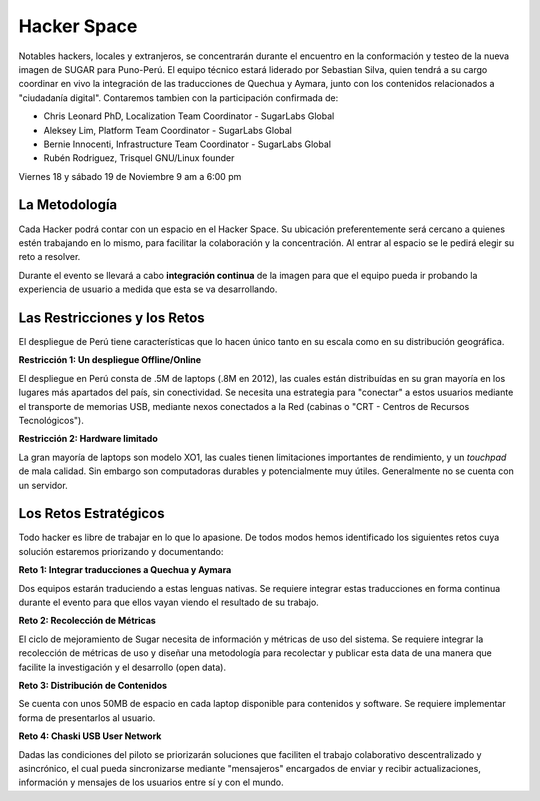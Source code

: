 Hacker Space
============

.. raw:: html
    
    <div class="pull-right">
    <div class="span-one-third">
    <div id="cc-btn-sc" class="cc-btn-camp"> 
        <div class='cc-spacer'></div> 
        <span time="1321570800" class="kkcount-down"></span>
        </div> 
        <h3 style="text-align:center">La entrada es libre</h3>
        <p>
        Tenemos cupos limitados por lo que será necesario registrarse con anticipación.
        </p>
        <p style="font-size:14pt; text-align:center">
        <a href="registro.html">Regístrate aquí</a>.
        </p>
    </div>
    </div>

Notables hackers, locales y extranjeros, se concentrarán durante el encuentro en la conformación y testeo de la nueva imagen de SUGAR para Puno-Perú. El equipo técnico estará liderado por Sebastian Silva, quien tendrá a su cargo coordinar en vivo la integración de las traducciones de Quechua y Aymara, junto con los contenidos relacionados a "ciudadanía digital". Contaremos tambien con la participación confirmada de:

* Chris Leonard PhD, Localization Team Coordinator - SugarLabs Global
* Aleksey Lim, Platform Team Coordinator - SugarLabs Global
* Bernie Innocenti, Infrastructure Team Coordinator - SugarLabs Global
* Rubén Rodriguez, Trisquel GNU/Linux founder

Viernes 18 y sábado 19 de Noviembre 
9 am a 6:00 pm

La Metodología
--------------

Cada Hacker podrá contar con un espacio en el Hacker Space. Su ubicación preferentemente será cercano a quienes estén trabajando en lo mismo, para facilitar la colaboración y la concentración. Al entrar al espacio se le pedirá elegir su reto a resolver.

Durante el evento se llevará a cabo **integración continua** de la imagen para que el equipo pueda ir probando la experiencia de usuario a medida que esta se va desarrollando.

.. raw:: html

    <h3>Estas son las directrices que tendremos en mente para la confección de la imagen Hexoquinasa, que se distribuirá inicialmente en Puno. El producto final será una Live-USB capaz de levantar e instalar Sugar 0.94 en una computadora convencional (Edición Trisquel). Contendrá también las imágenes para instalar laptops XO1 (Edición Dextrose).</h3>
    <div class="pull-right">
    <img src="_static/images/hexokinase.png"/>
    </div>

Las Restricciones y los Retos
-----------------------------

El despliegue de Perú tiene características que lo hacen único tanto en su escala como en su distribución geográfica.

**Restricción 1: Un despliegue Offline/Online**

El despliegue en Perú consta de .5M de laptops (.8M en 2012), las cuales están distribuídas en su gran mayoría en los lugares más apartados del país, sin conectividad. Se necesita una estrategia para "conectar" a estos usuarios mediante el transporte de memorias USB, mediante nexos conectados a la Red (cabinas o "CRT - Centros de Recursos Tecnológicos").


**Restricción 2: Hardware limitado**

La gran mayoría de laptops son modelo XO1, las cuales tienen limitaciones importantes de rendimiento, y un *touchpad* de mala calidad. Sin embargo son computadoras durables y potencialmente muy útiles. Generalmente no se cuenta con un servidor.

Los Retos Estratégicos
----------------------

Todo hacker es libre de trabajar en lo que lo apasione. De todos modos hemos identificado los siguientes retos cuya solución estaremos priorizando y documentando: 

**Reto 1: Integrar traducciones a Quechua y Aymara**

Dos equipos estarán traduciendo a estas lenguas nativas. Se requiere integrar estas traducciones en forma continua durante el evento para que ellos vayan viendo el resultado de su trabajo.

**Reto 2: Recolección de Métricas**

El ciclo de mejoramiento de Sugar necesita de información y métricas de uso del sistema. Se requiere integrar la recolección de métricas de uso y diseñar una metodología para recolectar y publicar esta data de una manera que facilite la investigación y el desarrollo (open data).

**Reto 3: Distribución de Contenidos**

Se cuenta con unos 50MB de espacio en cada laptop disponible para contenidos y software. Se requiere implementar forma de presentarlos al usuario. 

**Reto 4: Chaski USB User Network**

Dadas las condiciones del piloto se priorizarán soluciones que faciliten el trabajo colaborativo descentralizado y asincrónico, el cual pueda sincronizarse mediante "mensajeros" encargados de enviar y recibir actualizaciones, información y mensajes de los usuarios entre sí y con el mundo.
